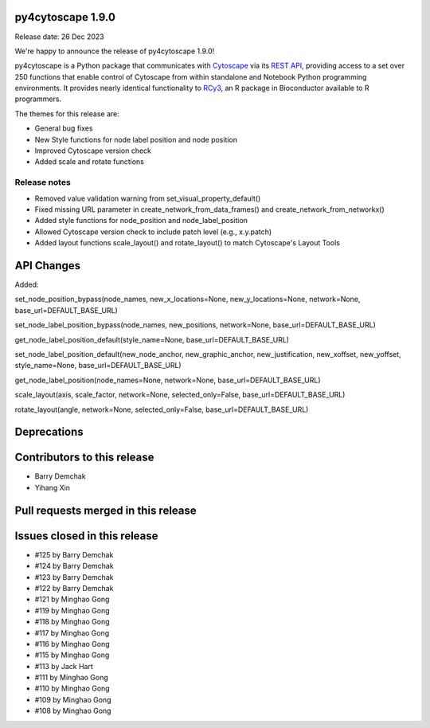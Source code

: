
py4cytoscape 1.9.0
-------------------
Release date: 26 Dec 2023

We're happy to announce the release of py4cytoscape 1.9.0!

py4cytoscape is a Python package that communicates with `Cytoscape <https://cytoscape.org>`_
via its `REST API <https://pubmed.ncbi.nlm.nih.gov/31477170/>`_, providing access to a set over 250 functions that
enable control of Cytoscape from within standalone and Notebook Python programming environments. It provides
nearly identical functionality to `RCy3 <https://www.ncbi.nlm.nih.gov/pmc/articles/PMC6880260/>`_, an R package in
Bioconductor available to R programmers.

The themes for this release are:

* General bug fixes
* New Style functions for node label position and node position
* Improved Cytoscape version check
* Added scale and rotate functions

Release notes
~~~~~~~~~~~~~

* Removed value validation warning from set_visual_property_default()
* Fixed missing URL parameter in create_network_from_data_frames() and create_network_from_networkx()
* Added style functions for node_position and node_label_position
* Allowed Cytoscape version check to include patch level (e.g., x.y.patch)
* Added layout functions scale_layout() and rotate_layout() to match Cytoscape's Layout Tools


API Changes
-----------

Added:

set_node_position_bypass(node_names, new_x_locations=None, new_y_locations=None, network=None, base_url=DEFAULT_BASE_URL)

set_node_label_position_bypass(node_names, new_positions, network=None, base_url=DEFAULT_BASE_URL)

get_node_label_position_default(style_name=None, base_url=DEFAULT_BASE_URL)

set_node_label_position_default(new_node_anchor, new_graphic_anchor, new_justification, new_xoffset, new_yoffset, style_name=None, base_url=DEFAULT_BASE_URL)

get_node_label_position(node_names=None, network=None, base_url=DEFAULT_BASE_URL)

scale_layout(axis, scale_factor, network=None, selected_only=False, base_url=DEFAULT_BASE_URL)

rotate_layout(angle, network=None, selected_only=False, base_url=DEFAULT_BASE_URL)


Deprecations
------------


Contributors to this release
----------------------------

- Barry Demchak
- Yihang Xin


Pull requests merged in this release
------------------------------------


Issues closed in this release
------------------------------------

- #125 by Barry Demchak
- #124 by Barry Demchak
- #123 by Barry Demchak
- #122 by Barry Demchak
- #121 by Minghao Gong
- #119 by Minghao Gong
- #118 by Minghao Gong
- #117 by Minghao Gong
- #116 by Minghao Gong
- #115 by Minghao Gong
- #113 by Jack Hart
- #111 by Minghao Gong
- #110 by Minghao Gong
- #109 by Minghao Gong
- #108 by Minghao Gong


